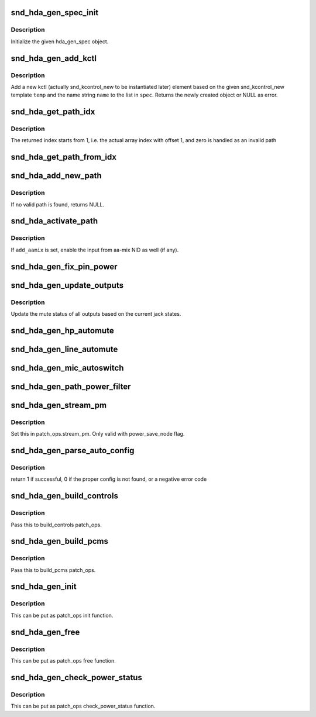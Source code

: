 .. -*- coding: utf-8; mode: rst -*-
.. src-file: sound/pci/hda/hda_generic.c

.. _`snd_hda_gen_spec_init`:

snd_hda_gen_spec_init
=====================

.. c:function:: int snd_hda_gen_spec_init(struct hda_gen_spec *spec)

    initialize hda_gen_spec struct

    :param struct hda_gen_spec \*spec:
        hda_gen_spec object to initialize

.. _`snd_hda_gen_spec_init.description`:

Description
-----------

Initialize the given hda_gen_spec object.

.. _`snd_hda_gen_add_kctl`:

snd_hda_gen_add_kctl
====================

.. c:function:: struct snd_kcontrol_new *snd_hda_gen_add_kctl(struct hda_gen_spec *spec, const char *name, const struct snd_kcontrol_new *temp)

    Add a new kctl_new struct from the template

    :param struct hda_gen_spec \*spec:
        hda_gen_spec object

    :param const char \*name:
        name string to override the template, NULL if unchanged

    :param const struct snd_kcontrol_new \*temp:
        template for the new kctl

.. _`snd_hda_gen_add_kctl.description`:

Description
-----------

Add a new kctl (actually snd_kcontrol_new to be instantiated later)
element based on the given snd_kcontrol_new template \ ``temp``\  and the
name string \ ``name``\  to the list in \ ``spec``\ .
Returns the newly created object or NULL as error.

.. _`snd_hda_get_path_idx`:

snd_hda_get_path_idx
====================

.. c:function:: int snd_hda_get_path_idx(struct hda_codec *codec, struct nid_path *path)

    get the index number corresponding to the path instance

    :param struct hda_codec \*codec:
        the HDA codec

    :param struct nid_path \*path:
        nid_path object

.. _`snd_hda_get_path_idx.description`:

Description
-----------

The returned index starts from 1, i.e. the actual array index with offset 1,
and zero is handled as an invalid path

.. _`snd_hda_get_path_from_idx`:

snd_hda_get_path_from_idx
=========================

.. c:function:: struct nid_path *snd_hda_get_path_from_idx(struct hda_codec *codec, int idx)

    get the path instance corresponding to the given index number

    :param struct hda_codec \*codec:
        the HDA codec

    :param int idx:
        the path index

.. _`snd_hda_add_new_path`:

snd_hda_add_new_path
====================

.. c:function:: struct nid_path *snd_hda_add_new_path(struct hda_codec *codec, hda_nid_t from_nid, hda_nid_t to_nid, int anchor_nid)

    parse the path between the given NIDs and add to the path list

    :param struct hda_codec \*codec:
        the HDA codec

    :param hda_nid_t from_nid:
        the NID where the path start from

    :param hda_nid_t to_nid:
        the NID where the path ends at

    :param int anchor_nid:
        the anchor indication, see \ :c:func:`snd_hda_parse_nid_path`\ 

.. _`snd_hda_add_new_path.description`:

Description
-----------

If no valid path is found, returns NULL.

.. _`snd_hda_activate_path`:

snd_hda_activate_path
=====================

.. c:function:: void snd_hda_activate_path(struct hda_codec *codec, struct nid_path *path, bool enable, bool add_aamix)

    activate or deactivate the given path

    :param struct hda_codec \*codec:
        the HDA codec

    :param struct nid_path \*path:
        the path to activate/deactivate

    :param bool enable:
        flag to activate or not

    :param bool add_aamix:
        enable the input from aamix NID

.. _`snd_hda_activate_path.description`:

Description
-----------

If \ ``add_aamix``\  is set, enable the input from aa-mix NID as well (if any).

.. _`snd_hda_gen_fix_pin_power`:

snd_hda_gen_fix_pin_power
=========================

.. c:function:: int snd_hda_gen_fix_pin_power(struct hda_codec *codec, hda_nid_t pin)

    Fix the power of the given pin widget to D0

    :param struct hda_codec \*codec:
        the HDA codec

    :param hda_nid_t pin:
        NID of pin to fix

.. _`snd_hda_gen_update_outputs`:

snd_hda_gen_update_outputs
==========================

.. c:function:: void snd_hda_gen_update_outputs(struct hda_codec *codec)

    Toggle outputs muting

    :param struct hda_codec \*codec:
        the HDA codec

.. _`snd_hda_gen_update_outputs.description`:

Description
-----------

Update the mute status of all outputs based on the current jack states.

.. _`snd_hda_gen_hp_automute`:

snd_hda_gen_hp_automute
=======================

.. c:function:: void snd_hda_gen_hp_automute(struct hda_codec *codec, struct hda_jack_callback *jack)

    standard HP-automute helper

    :param struct hda_codec \*codec:
        the HDA codec

    :param struct hda_jack_callback \*jack:
        jack object, NULL for the whole

.. _`snd_hda_gen_line_automute`:

snd_hda_gen_line_automute
=========================

.. c:function:: void snd_hda_gen_line_automute(struct hda_codec *codec, struct hda_jack_callback *jack)

    standard line-out-automute helper

    :param struct hda_codec \*codec:
        the HDA codec

    :param struct hda_jack_callback \*jack:
        jack object, NULL for the whole

.. _`snd_hda_gen_mic_autoswitch`:

snd_hda_gen_mic_autoswitch
==========================

.. c:function:: void snd_hda_gen_mic_autoswitch(struct hda_codec *codec, struct hda_jack_callback *jack)

    standard mic auto-switch helper

    :param struct hda_codec \*codec:
        the HDA codec

    :param struct hda_jack_callback \*jack:
        jack object, NULL for the whole

.. _`snd_hda_gen_path_power_filter`:

snd_hda_gen_path_power_filter
=============================

.. c:function:: unsigned int snd_hda_gen_path_power_filter(struct hda_codec *codec, hda_nid_t nid, unsigned int power_state)

    power_filter hook to make inactive widgets into power down

    :param struct hda_codec \*codec:
        the HDA codec

    :param hda_nid_t nid:
        NID to evalute

    :param unsigned int power_state:
        target power state

.. _`snd_hda_gen_stream_pm`:

snd_hda_gen_stream_pm
=====================

.. c:function:: void snd_hda_gen_stream_pm(struct hda_codec *codec, hda_nid_t nid, bool on)

    Stream power management callback

    :param struct hda_codec \*codec:
        the HDA codec

    :param hda_nid_t nid:
        audio widget

    :param bool on:
        power on/off flag

.. _`snd_hda_gen_stream_pm.description`:

Description
-----------

Set this in patch_ops.stream_pm.  Only valid with power_save_node flag.

.. _`snd_hda_gen_parse_auto_config`:

snd_hda_gen_parse_auto_config
=============================

.. c:function:: int snd_hda_gen_parse_auto_config(struct hda_codec *codec, struct auto_pin_cfg *cfg)

    Parse the given BIOS configuration and set up the hda_gen_spec

    :param struct hda_codec \*codec:
        the HDA codec

    :param struct auto_pin_cfg \*cfg:
        Parsed pin configuration

.. _`snd_hda_gen_parse_auto_config.description`:

Description
-----------

return 1 if successful, 0 if the proper config is not found,
or a negative error code

.. _`snd_hda_gen_build_controls`:

snd_hda_gen_build_controls
==========================

.. c:function:: int snd_hda_gen_build_controls(struct hda_codec *codec)

    Build controls from the parsed results

    :param struct hda_codec \*codec:
        the HDA codec

.. _`snd_hda_gen_build_controls.description`:

Description
-----------

Pass this to build_controls patch_ops.

.. _`snd_hda_gen_build_pcms`:

snd_hda_gen_build_pcms
======================

.. c:function:: int snd_hda_gen_build_pcms(struct hda_codec *codec)

    build PCM streams based on the parsed results

    :param struct hda_codec \*codec:
        the HDA codec

.. _`snd_hda_gen_build_pcms.description`:

Description
-----------

Pass this to build_pcms patch_ops.

.. _`snd_hda_gen_init`:

snd_hda_gen_init
================

.. c:function:: int snd_hda_gen_init(struct hda_codec *codec)

    initialize the generic spec

    :param struct hda_codec \*codec:
        the HDA codec

.. _`snd_hda_gen_init.description`:

Description
-----------

This can be put as patch_ops init function.

.. _`snd_hda_gen_free`:

snd_hda_gen_free
================

.. c:function:: void snd_hda_gen_free(struct hda_codec *codec)

    free the generic spec

    :param struct hda_codec \*codec:
        the HDA codec

.. _`snd_hda_gen_free.description`:

Description
-----------

This can be put as patch_ops free function.

.. _`snd_hda_gen_check_power_status`:

snd_hda_gen_check_power_status
==============================

.. c:function:: int snd_hda_gen_check_power_status(struct hda_codec *codec, hda_nid_t nid)

    check the loopback power save state

    :param struct hda_codec \*codec:
        the HDA codec

    :param hda_nid_t nid:
        NID to inspect

.. _`snd_hda_gen_check_power_status.description`:

Description
-----------

This can be put as patch_ops check_power_status function.

.. This file was automatic generated / don't edit.

